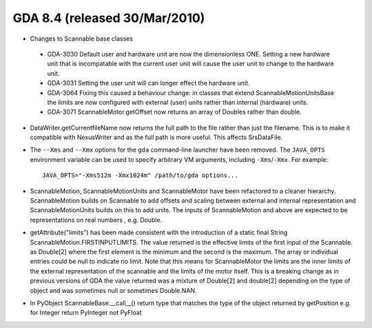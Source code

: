 GDA 8.4  (released 30/Mar/2010)
===============================

- Changes to Scannable base classes

 - GDA-3030 Default user and hardware unit are now the dimensionless ONE. Setting a new hardware
   unit that is incompatable with the current user unit will cause the user unit to change to the
   hardware unit.
 - GDA-3031   Setting the user unit will can longer effect the hardware unit.
 - GDA-3064   Fixing this caused a behaviour change: in classes that extend ScannableMotionUnitsBase the
   limits are now configured with external (user) units rather than internal (hardware) units.
 - GDA-3071   ScannableMotor.getOffset now returns an array of Doubles rather than double.


- DataWriter.getCurrentfileName now returns the  full path to the file rather than just the filename. This
  is to make it compatible with NexusWriter and as the full path is more useful. This affects SrsDataFile.

- The ``--Xms`` and ``--Xmx`` options for the ``gda`` command-line launcher have been removed. The ``JAVA_OPTS``
  environment variable can be used to specify arbitrary VM arguments, including ``-Xms``/``-Xmx``. For example:
  ::

    JAVA_OPTS="-Xms512m -Xmx1024m" /path/to/gda options...

- ScannableMotion, ScannableMotionUnits and ScannableMotor have been refactored to a cleaner hierarchy.
  ScannableMotion builds on Scannable to add offsets and scaling between external and internal representation and
  ScannableMotionUnits builds on this to add units. The inputs of ScannableMotion and above are expected to be 
  representations on real numbers , e.g. Double.

- getAttribute("limits") has been made consistent with the introduction of a static final String
  ScannableMotion.FIRSTINPUTLIMITS. The value returned is the effective limits of the first input of the Scannable.
  as Double[2] where the first element is the minimum and the second is the maximum. The array or individual entries 
  could be null to indicate no limit. Note that this means for ScannableMotor the limits are the inner limits of the 
  external representation of the scannable and the limits of the motor itself. 
  This is a breaking change as in previous versions of GDA the value returned was a mixture of Double[2] and double[2]
  depending on the type of object and was sometimes null or sometimes Double.NAN. 

- In PyObject ScannableBase.__call__() return type that matches the type of the object returned by getPosition  
  e.g. for Integer return PyInteger not PyFloat
